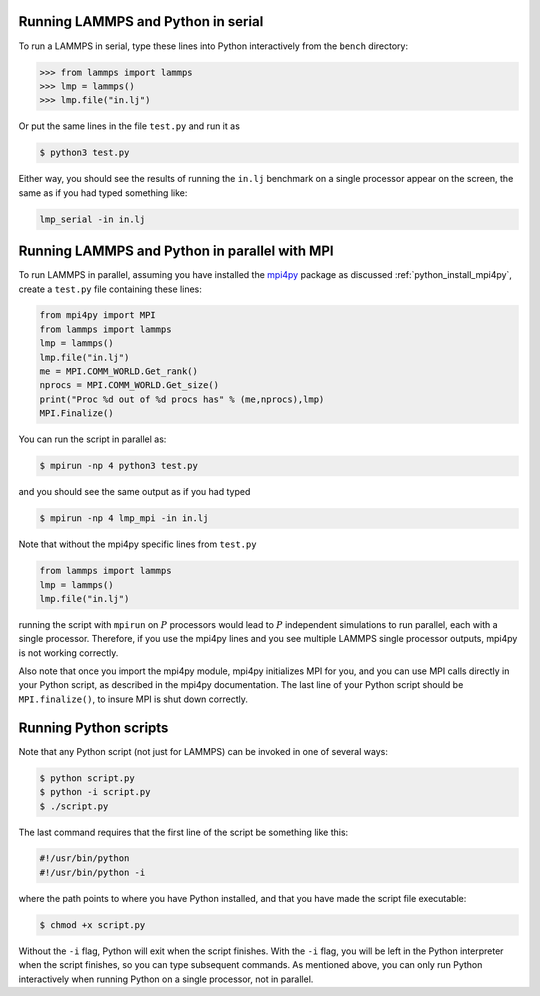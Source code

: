 Running LAMMPS and Python in serial
-----------------------------------

To run a LAMMPS in serial, type these lines into Python
interactively from the ``bench`` directory:

.. code-block:: python

   >>> from lammps import lammps
   >>> lmp = lammps()
   >>> lmp.file("in.lj")

Or put the same lines in the file ``test.py`` and run it as

.. code-block:: bash

   $ python3 test.py

Either way, you should see the results of running the ``in.lj`` benchmark
on a single processor appear on the screen, the same as if you had
typed something like:

.. code-block:: bash

   lmp_serial -in in.lj

Running LAMMPS and Python in parallel with MPI
----------------------------------------------

To run LAMMPS in parallel, assuming you have installed the
`mpi4py <https://mpi4py.readthedocs.io>`_ package as discussed
:ref:`python_install_mpi4py`, create a ``test.py`` file containing these lines:

.. code-block:: python

   from mpi4py import MPI
   from lammps import lammps
   lmp = lammps()
   lmp.file("in.lj")
   me = MPI.COMM_WORLD.Get_rank()
   nprocs = MPI.COMM_WORLD.Get_size()
   print("Proc %d out of %d procs has" % (me,nprocs),lmp)
   MPI.Finalize()

You can run the script in parallel as:

.. code-block:: bash

   $ mpirun -np 4 python3 test.py

and you should see the same output as if you had typed

.. code-block:: bash

   $ mpirun -np 4 lmp_mpi -in in.lj

Note that without the mpi4py specific lines from ``test.py``

.. code-block::

   from lammps import lammps
   lmp = lammps()
   lmp.file("in.lj")

running the script with ``mpirun`` on :math:`P` processors would lead to
:math:`P` independent simulations to run parallel, each with a single
processor. Therefore, if you use the mpi4py lines and you see multiple LAMMPS
single processor outputs, mpi4py is not working correctly.

Also note that once you import the mpi4py module, mpi4py initializes MPI
for you, and you can use MPI calls directly in your Python script, as
described in the mpi4py documentation.  The last line of your Python
script should be ``MPI.finalize()``, to insure MPI is shut down
correctly.


Running Python scripts
----------------------

Note that any Python script (not just for LAMMPS) can be invoked in
one of several ways:

.. code-block:: bash

   $ python script.py
   $ python -i script.py
   $ ./script.py

The last command requires that the first line of the script be
something like this:

.. code-block:: bash

   #!/usr/bin/python
   #!/usr/bin/python -i

where the path points to where you have Python installed, and that you
have made the script file executable:

.. code-block:: bash

   $ chmod +x script.py

Without the ``-i`` flag, Python will exit when the script finishes.
With the ``-i`` flag, you will be left in the Python interpreter when
the script finishes, so you can type subsequent commands.  As
mentioned above, you can only run Python interactively when running
Python on a single processor, not in parallel.
